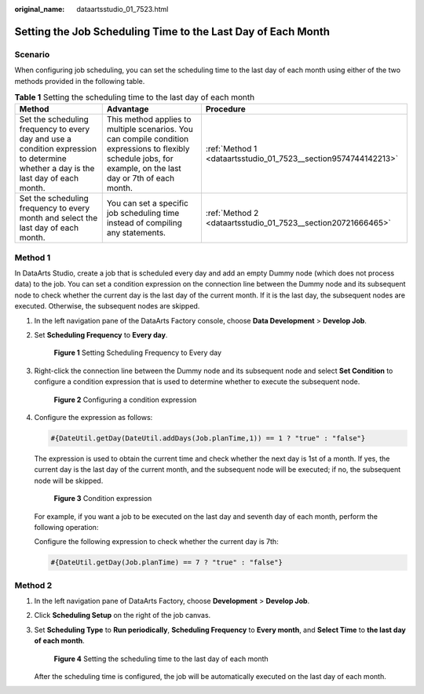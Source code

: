 :original_name: dataartsstudio_01_7523.html

.. _dataartsstudio_01_7523:

Setting the Job Scheduling Time to the Last Day of Each Month
=============================================================

Scenario
--------

When configuring job scheduling, you can set the scheduling time to the last day of each month using either of the two methods provided in the following table.

.. table:: **Table 1** Setting the scheduling time to the last day of each month

   +------------------------------------------------------------------------------------------------------------------------------------+----------------------------------------------------------------------------------------------------------------------------------------------------------------+----------------------------------------------------------------+
   | Method                                                                                                                             | Advantage                                                                                                                                                      | Procedure                                                      |
   +====================================================================================================================================+================================================================================================================================================================+================================================================+
   | Set the scheduling frequency to every day and use a condition expression to determine whether a day is the last day of each month. | This method applies to multiple scenarios. You can compile condition expressions to flexibly schedule jobs, for example, on the last day or 7th of each month. | :ref:`Method 1 <dataartsstudio_01_7523__section9574744142213>` |
   +------------------------------------------------------------------------------------------------------------------------------------+----------------------------------------------------------------------------------------------------------------------------------------------------------------+----------------------------------------------------------------+
   | Set the scheduling frequency to every month and select the last day of each month.                                                 | You can set a specific job scheduling time instead of compiling any statements.                                                                                | :ref:`Method 2 <dataartsstudio_01_7523__section20721666465>`   |
   +------------------------------------------------------------------------------------------------------------------------------------+----------------------------------------------------------------------------------------------------------------------------------------------------------------+----------------------------------------------------------------+

.. _dataartsstudio_01_7523__section9574744142213:

Method 1
--------

In DataArts Studio, create a job that is scheduled every day and add an empty Dummy node (which does not process data) to the job. You can set a condition expression on the connection line between the Dummy node and its subsequent node to check whether the current day is the last day of the current month. If it is the last day, the subsequent nodes are executed. Otherwise, the subsequent nodes are skipped.

#. In the left navigation pane of the DataArts Factory console, choose **Data Development** > **Develop Job**.

#. Set **Scheduling Frequency** to **Every day**.


   .. figure:: /_static/images/en-us_image_0000002270791280.png
      :alt: **Figure 1** Setting Scheduling Frequency to Every day

      **Figure 1** Setting Scheduling Frequency to Every day

#. Right-click the connection line between the Dummy node and its subsequent node and select **Set Condition** to configure a condition expression that is used to determine whether to execute the subsequent node.


   .. figure:: /_static/images/en-us_image_0000002305408021.png
      :alt: **Figure 2** Configuring a condition expression

      **Figure 2** Configuring a condition expression

#. Configure the expression as follows:

   .. code-block::

      #{DateUtil.getDay(DateUtil.addDays(Job.planTime,1)) == 1 ? "true" : "false"}

   The expression is used to obtain the current time and check whether the next day is 1st of a month. If yes, the current day is the last day of the current month, and the subsequent node will be executed; if no, the subsequent node will be skipped.


   .. figure:: /_static/images/en-us_image_0000002270791276.png
      :alt: **Figure 3** Condition expression

      **Figure 3** Condition expression

   For example, if you want a job to be executed on the last day and seventh day of each month, perform the following operation:

   Configure the following expression to check whether the current day is 7th:

   .. code-block::

      #{DateUtil.getDay(Job.planTime) == 7 ? "true" : "false"}

.. _dataartsstudio_01_7523__section20721666465:

Method 2
--------

#. In the left navigation pane of DataArts Factory, choose **Development** > **Develop Job**.

#. Click **Scheduling Setup** on the right of the job canvas.

#. Set **Scheduling Type** to **Run periodically**, **Scheduling Frequency** to **Every month**, and **Select Time** to **the last day of each month**.


   .. figure:: /_static/images/en-us_image_0000002305441089.png
      :alt: **Figure 4** Setting the scheduling time to the last day of each month

      **Figure 4** Setting the scheduling time to the last day of each month

   After the scheduling time is configured, the job will be automatically executed on the last day of each month.
